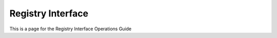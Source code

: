 ####################
Registry Interface 
####################

This is a page for the Registry Interface Operations Guide
